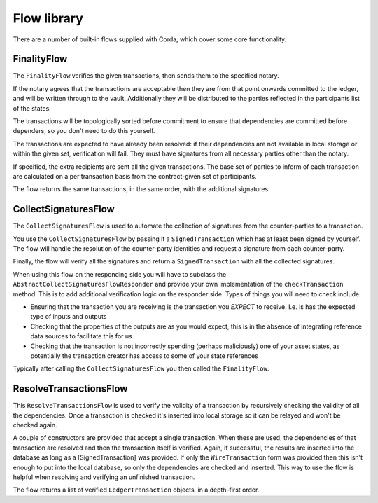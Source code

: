 Flow library
============

There are a number of built-in flows supplied with Corda, which cover some core functionality.

FinalityFlow
------------

The ``FinalityFlow`` verifies the given transactions, then sends them to the specified notary.

If the notary agrees that the transactions are acceptable then they are from that point onwards committed to the ledger,
and will be written through to the vault. Additionally they will be distributed to the parties reflected in the participants
list of the states.

The transactions will be topologically sorted before commitment to ensure that dependencies are committed before
dependers, so you don't need to do this yourself.

The transactions are expected to have already been resolved: if their dependencies are not available in local storage or
within the given set, verification will fail. They must have signatures from all necessary parties other than the notary.

If specified, the extra recipients are sent all the given transactions. The base set of parties to inform of each
transaction are calculated on a per transaction basis from the contract-given set of participants.

The flow returns the same transactions, in the same order, with the additional signatures.


CollectSignaturesFlow
---------------------

The ``CollectSignaturesFlow`` is used to automate the collection of signatures from the counter-parties to a transaction.

You use the ``CollectSignaturesFlow`` by passing it a ``SignedTransaction`` which has at least been signed by yourself.
The flow will handle the resolution of the counter-party identities and request a signature from each counter-party.

Finally, the flow will verify all the signatures  and return a ``SignedTransaction`` with all the collected signatures.

When using this flow on the responding side you will have to subclass the ``AbstractCollectSignaturesFlowResponder`` and
provide your own implementation of the ``checkTransaction`` method. This is to add additional verification logic on the
responder side. Types of things you will need to check include:

* Ensuring that the transaction you are receiving is the transaction you *EXPECT* to receive. I.e. is has the expected
  type of inputs and outputs
* Checking that the properties of the outputs are as you would expect, this is in the absence of integrating reference
  data sources to facilitate this for us
* Checking that the transaction is not incorrectly spending (perhaps maliciously) one of your asset states, as potentially
  the transaction creator has access to some of your state references

Typically after calling the ``CollectSignaturesFlow`` you then called the ``FinalityFlow``.

ResolveTransactionsFlow
-----------------------

This ``ResolveTransactionsFlow`` is used to verify the validity of a transaction by recursively checking the validity of
all the dependencies. Once a transaction is checked it's inserted into local storage so it can be relayed and won't be
checked again.

A couple of constructors are provided that accept a single transaction. When these are used, the dependencies of that
transaction are resolved and then the transaction itself is verified. Again, if successful, the results are inserted
into the database as long as a [SignedTransaction] was provided. If only the ``WireTransaction`` form was provided
then this isn't enough to put into the local database, so only the dependencies are checked and inserted. This way
to use the flow is helpful when resolving and verifying an unfinished transaction.

The flow returns a list of verified ``LedgerTransaction`` objects, in a depth-first order.